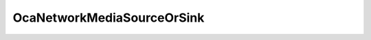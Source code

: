 OcaNetworkMediaSourceOrSink
===========================

.. js:autoclass:: OcaNetworkMediaSourceOrSink

  .. js:autoattribute:: OcaNetworkMediaSourceOrSink.None
    :short-name:
  .. js:autoattribute:: OcaNetworkMediaSourceOrSink.Source
    :short-name:
  .. js:autoattribute:: OcaNetworkMediaSourceOrSink.Sink
    :short-name: